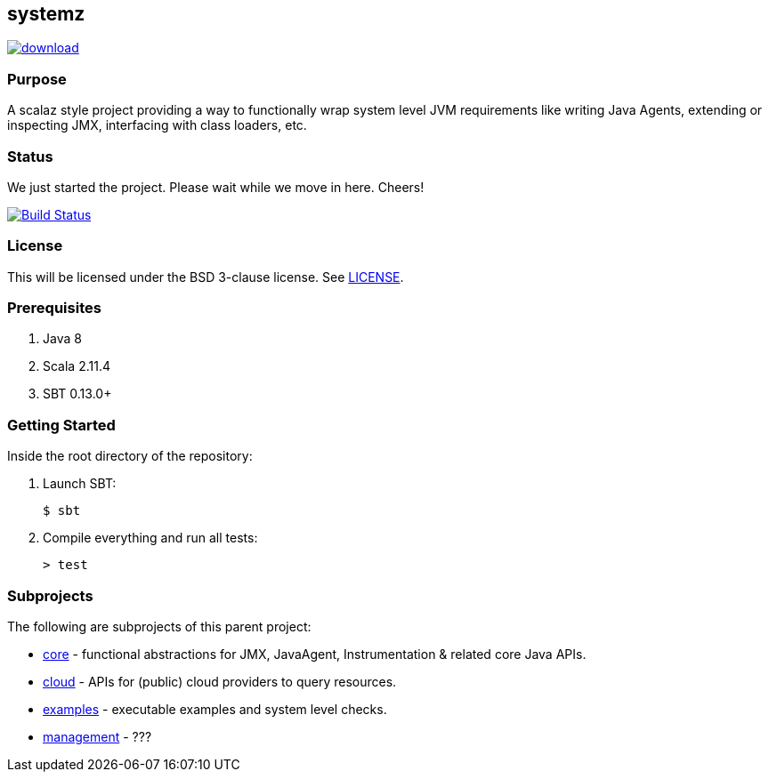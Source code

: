 == systemz

image::https://api.bintray.com/packages/mbbx6spp/maven/systemz/images/download.svg[link="https://bintray.com/mbbx6spp/maven/systemz/_latestVersion"]

=== Purpose

A scalaz style project providing a way to functionally wrap system level JVM
requirements like writing Java Agents, extending or inspecting JMX,
interfacing with class loaders, etc.

=== Status

We just started the project. Please wait while we move in here. Cheers!

image:https://travis-ci.org/functionalops/systemz.svg?branch=master["Build Status", link="https://travis-ci.org/functionalops/systemz"]

=== License

This will be licensed under the BSD 3-clause license. See link:LICENSE[].

=== Prerequisites

1. Java 8
2. Scala 2.11.4
3. SBT 0.13.0+

=== Getting Started

Inside the root directory of the repository:

1. Launch SBT:

        $ sbt

2. Compile everything and run all tests:

        > test

=== Subprojects

The following are subprojects of this parent project:

* link:core[] - functional abstractions for JMX, JavaAgent, Instrumentation &
  related core Java APIs.
* link:cloud[] - APIs for (public) cloud providers to query resources.
* link:examples[] - executable examples and system level checks.
* link:management[] - ???
